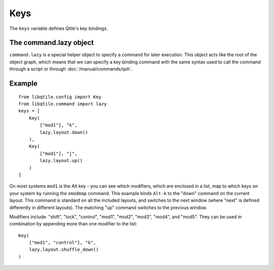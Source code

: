 Keys
====

The ``keys`` variable defines Qtile's key bindings.

The command.lazy object
~~~~~~~~~~~~~~~~~~~~~~~

``command.lazy`` is a special helper object to specify a command for later
execution. This object acts like the root of the object graph, which means that
we can specify a key binding command with the same syntax used to call the
command through a script or through :doc:`/manual/commands/qsh`.


Example
~~~~~~~

::

    from libqtile.config import Key
    from libqtile.command import lazy
    keys = [
        Key(
            ["mod1"], "k",
            lazy.layout.down()
        ),
        Key(
            ["mod1"], "j",
            lazy.layout.up()
        )
    ]

On most systems ``mod1`` is the Alt key - you can see which modifiers, which are enclosed in a list, map to which keys on your system by running the ``xmodmap`` command. This example binds ``Alt-k`` to the "down" command on the current layout. This command is standard on all the included layouts, and switches to the next window (where "next" is
defined differently in different layouts). The matching "up" command switches
to the previous window.

Modifiers include: "shift", "lock", "control", "mod1", "mod2", "mod3", "mod4", and "mod5". They can be used in combination by appending more than one modifier to the list:

::

    Key(
        ["mod1", "control"], "k",
        lazy.layout.shuffle_down()
    )
